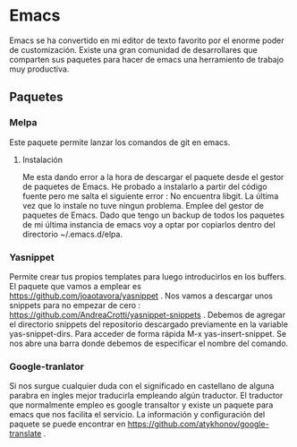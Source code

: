 * Emacs 
Emacs se ha convertido en mi editor de texto favorito por el enorme poder de customización.
Existe una gran comunidad de desarrollares que comparten sus paquetes para hacer de emacs
una herramiento de trabajo muy productiva.
** Paquetes
*** Melpa
Este paquete permite lanzar los comandos de git en emacs.
**** Instalación
Me esta dando error a la hora de descargar el paquete desde el gestor de paquetes de Emacs.
He probado a instalarlo a partir del código fuente pero me salta el siguiente error : No
encuentra libgit.
La última vez que lo instale no tuve ningun problema. Emplee del gestor de paquetes de Emacs.
Dado que tengo un backup de todos los paquetes de mi última instancia de emacs voy a optar por 
copiarlos dentro del directorio ~/.emacs.d/elpa.
*** Yasnippet
Permite crear tus propios templates para luego introducirlos en los buffers.
El paquete que vamos a emplear es  https://github.com/joaotavora/yasnippet .
Nos vamos a descargar unos snippets para no empezar de cero : https://github.com/AndreaCrotti/yasnippet-snippets .
Debemos de agregar el directorio snippets del repositorio descargado previamente en la variable yas-snippet-dirs.
Para acceder de forma rápida M-x yas-insert-snippet. Se nos abre una barra donde debemos de especificar el nombre
del comando.
*** Google-tranlator
Si nos surgue cualquier duda con el significado en castellano de alguna parabra en ingles mejor traducirla empleando
algún traductor. El traductor que normalmente empleo es google transaltor y existe un paquete para emacs que nos facilita
el servicio.
La información y configuración del paquete se puede encontrar en https://github.com/atykhonov/google-translate .
